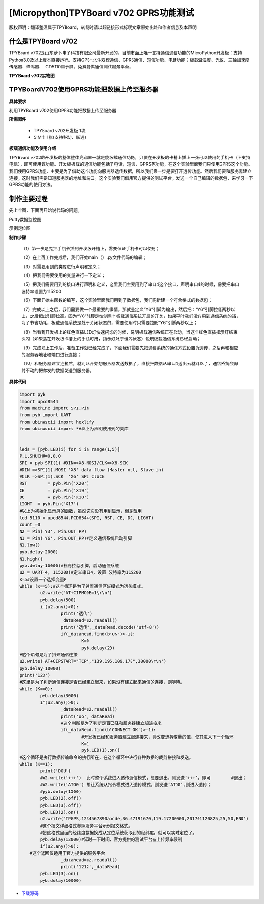 [Micropython]TPYBoard v702 GPRS功能测试
===========================================

版权声明：翻译整理属于TPYBoard，转载时请以超链接形式标明文章原始出处和作者信息及本声明

什么是TPYBoard v702
---------------------------

TPYBoard v702是山东萝卜电子科技有限公司最新开发的，目前市面上唯一支持通信通信功能的MicroPython开发板：支持Python3.0及以上版本直接运行。支持GPS+北斗双模通信、GPRS通信、短信功能、电话功能；板载温湿度、光敏、三轴加速度传感器、蜂鸣器、LCD5110显示屏。免费提供通信测试服务平台。

**TPYBoard v702实物图**

.. image:: http://www.tpyboard.com/ueditor/php/upload/image/20170426/1493188183717935.png

TPYBoardV702使用GPRS功能把数据上传至服务器
---------------------------------------------------------

**具体要求**

利用TPYBoard v702使用GPRS功能把数据上传至服务器

**所需器件**

	- TPYBoard v702开发板 1块
	- SIM卡 1张(支持移动、联通)

**板载通信功能及使用介绍**

TPYBoard v702的开发板的整体整体亮点置一就是能板载通信功能，只要在开发板的卡槽上插上一张可以使用的手机卡（不支持电信），即可使用该功能。开发板板载的通信功能包括了电话，短信，GPRS等功能，在这个实验里面我们只使用GPRS这个功能。我们使用GPRS功能，主要是为了借助这个功能向服务器透传数据，所以我们第一步是要打开透传功能。然后我们要和服务器建立连接，这时我们需要知道服务器的地址和端口。这个实验我们借用官方提供的测试平台，发送一个自己编辑的数据包，来学习一下GPRS功能的使用方法。

制作主要过程
---------------------

先上个图，下面再开始说代码的问题。

Putty数据监控图

.. image:: http://www.tpyboard.com/ueditor/php/upload/image/20170426/1493188237747626.png

示例定位图

.. image:: http://www.tpyboard.com/ueditor/php/upload/image/20170426/1493188346729478.png


**制作步骤**

	（1）第一步是先把手机卡插到开发板开槽上，需要保证手机卡可以使用；

	（2）在上面工作完成后，我们开始main（）.py文件代码的编辑；

	（3）对需要用到的类库进行声明和定义；

	（4）把我们需要使用的变量进行一下定义；

	（5）把我们需要用到的接口进行声明和定义，这里我们主要用到了串口4这个接口，声明串口4的时候，需要把串口波特率设置为115200

	（6）下面开始主函数的编写，这个实验里面我们用到了数据包，我们先新建一个符合格式的数据包；

	（7）完成以上之后，我们需要做一个最重要的事情，那就是定义“Y6”引脚为输出，然后把：“Y6”引脚拉低两秒以上，之后把此引脚拉高。因为“Y6”引脚是控制整个板载通信系统开启的开关，如果平时我们没有用到通信系统的话，为了节省功耗，板载通信系统是处于关闭状态的，需要使用时只需要拉低“Y6”引脚两秒以上；

	（8）当看到开发板上的红色直插LED灯快速闪烁的时候，说明板载通信系统正在启动，当这个红色直插指示灯结束快闪（如果插在开发板卡槽上的手机可用，指示灯处于慢闪状态）说明板载通信系统已经启动；

	（9）完成以上工作后，准备工作就已经完成了，下面我们需要先把通信系统的通信方式设置为透传，之后再和相应的服务器地址和端口进行连接；

	（10）和服务器建立连接后，就可以开始想服务器发送数据了，直接把数据从串口4送出去就可以了，通信系统会原封不动的把你发的数据发送到服务器。

**具体代码**

.. code-block:: python

	import pyb
	import upcd8544
	from machine import SPI,Pin
	from pyb import UART
	from ubinascii import hexlify
	from ubinascii import *#以上为声明使用到的类库


	leds = [pyb.LED(i) for i in range(1,5)]
	P,L,SHUCHU=0,0,0
	SPI = pyb.SPI(1) #DIN=>X8-MOSI/CLK=>X6-SCK
	#DIN =>SPI(1).MOSI 'X8' data flow (Master out, Slave in)
	#CLK =>SPI(1).SCK  'X6' SPI clock
	RST	   = pyb.Pin('X20')
	CE	   = pyb.Pin('X19')
	DC	   = pyb.Pin('X18')
	LIGHT  = pyb.Pin('X17')
	#以上为初始化显示屏的函数，虽然这次没有用到显示，但是备用
	lcd_5110 = upcd8544.PCD8544(SPI, RST, CE, DC, LIGHT)
	count_=0
	N2 = Pin('Y3', Pin.OUT_PP)
	N1 = Pin('Y6', Pin.OUT_PP)#定义通信系统启动引脚
	N1.low()
	pyb.delay(2000)
	N1.high()
	pyb.delay(10000)#拉高拉低引脚，启动通信系统
	u2 = UART(4, 115200)#定义串口4，设置 波特率为115200
	K=5#设置一个选择变量K
	while (K==5):#这个循环是为了设置通信区域模式为透传模式。
		u2.write('AT+CIPMODE=1\r\n')
		pyb.delay(500)
		if(u2.any()>0):
			print('透传')
			_dataRead=u2.readall()
			print('透传',_dataRead.decode('utf-8'))
			if(_dataRead.find(b'OK')>-1):
				K=0
				pyb.delay(20)
	#这个语句是为了搭建通信连接
	u2.write('AT+CIPSTART="TCP","139.196.109.178",30000\r\n')
	pyb.delay(10000)
	print('123')
	#这里是为了判断通信连接是否已经建立起来，如果没有建立起来通信的连接，则等待。
	while (K==0):
		pyb.delay(3000)
		if(u2.any()>0):
			_dataRead=u2.readall()
			print('oo',_dataRead)
			#这个判断是为了判断是否已经和服务器建立起连接来
			if(_dataRead.find(b'CONNECT OK')>-1):
				#开发板已经和服务器建立起连接来，则改变选择变量的值，使其进入下一个循环
				K=1
				pyb.LED(1).on()
	#这个循环是执行数据传输命令的执行所在，在这个循环中进行各种数据的裁剪拼接和发送。
	while (K==1):
		print('DOU')
		#u2.write('+++')  此时整个系统进入透传通信模式，想要退出，则发送‘+++’，即可	 #退出；
		#u2.write('ATO0') 想让系统从指令模式进入透传模式，则发送‘ATO0’,则进入透传；
		#pyb.delay(1500)
		pyb.LED(2).off()
		pyb.LED(3).off()
		pyb.LED(2).on()
		u2.write('TPGPS,1234567890abcde,36.67191670,119.17200000,201701120825,25,50,END')
		#这个报文详细格式参照服务平台示例报文格式。
		#把这格式里面的经纬度数据换成从定位系统获取到的经纬度，就可以实时定位了。
		pyb.delay(13000)#延时一下时间，官方提供的测试平台有上传频率限制
		if(u2.any()>0):
	    #这个返回仅适用于官方提供的服务平台
			_dataRead=u2.readall()
			print('1212',_dataRead)
		pyb.LED(3).on()
		pyb.delay(10000)


- `下载源码 <https://github.com/TPYBoard/TPYBoard-v70x>`_
